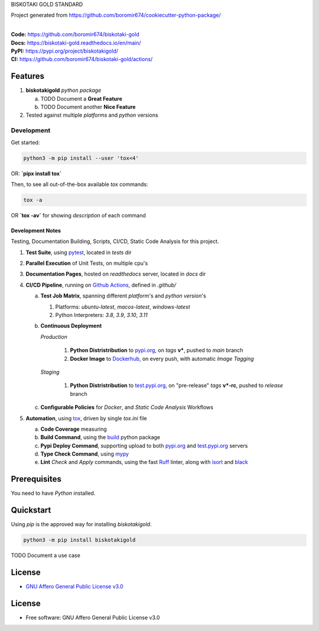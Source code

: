 BISKOTAKI GOLD STANDARD

Project generated from https://github.com/boromir674/cookiecutter-python-package/

.. start-badges

| |build| |release_version| |wheel| |supported_versions|
| |docs| |coverage| |maintainability| |tech-debt|
| |ruff| |gh-lic| |commits_since_specific_tag_on_main| |commits_since_latest_github_release|

|
| **Code:** https://github.com/boromir674/biskotaki-gold
| **Docs:** https://biskotaki-gold.readthedocs.io/en/main/
| **PyPI:** https://pypi.org/project/biskotakigold/
| **CI:** https://github.com/boromir674/biskotaki-gold/actions/


Features
========

1. **biskotakigold** `python package`

   a. TODO Document a **Great Feature**
   b. TODO Document another **Nice Feature**
2. Tested against multiple `platforms` and `python` versions


Development
-----------

| Get started:

.. code-block:: shell

    python3 -m pip install --user 'tox<4'

OR: **`pipx install tox`**

Then, to see all out-of-the-box available `tox` commands:

.. code-block:: shell

    tox -a
    

OR **`tox -av`** for showing `description` of each command

Development Notes
~~~~~~~~~~~~~~~~~
Testing, Documentation Building, Scripts, CI/CD, Static Code Analysis for this project.

1. **Test Suite**, using `pytest`_, located in `tests` dir
2. **Parallel Execution** of Unit Tests, on multiple cpu's
3. **Documentation Pages**, hosted on `readthedocs` server, located in `docs` dir
4. **CI/CD Pipeline**, running on `Github Actions`_, defined in `.github/`

   a. **Test Job Matrix**, spanning different `platform`'s and `python version`'s

      1. Platforms: `ubuntu-latest`, `macos-latest`, `windows-latest`
      2. Python Interpreters: `3.8`, `3.9`, `3.10`, `3.11`
   b. **Continuous Deployment**
   
      `Production`
      
         1. **Python Distristribution** to `pypi.org`_, on `tags` **v***, pushed to `main` branch
         2. **Docker Image** to `Dockerhub`_, on every push, with automatic `Image Tagging`
      
      `Staging`

         1. **Python Distristribution** to `test.pypi.org`_, on "pre-release" `tags` **v*-rc**, pushed to `release` branch

   c. **Configurable Policies** for `Docker`, and `Static Code Analysis` Workflows
5. **Automation**, using `tox`_, driven by single `tox.ini` file

   a. **Code Coverage** measuring
   b. **Build Command**, using the `build`_ python package
   c. **Pypi Deploy Command**, supporting upload to both `pypi.org`_ and `test.pypi.org`_ servers
   d. **Type Check Command**, using `mypy`_
   e. **Lint** *Check* and `Apply` commands, using the fast `Ruff`_ linter, along with `isort`_ and `black`_


Prerequisites
=============

You need to have `Python` installed.

Quickstart
==========

Using `pip` is the approved way for installing `biskotakigold`.

.. code-block:: sh

    python3 -m pip install biskotakigold


TODO Document a use case


License
=======

|gh-lic|

* `GNU Affero General Public License v3.0`_


License
=======

* Free software: GNU Affero General Public License v3.0



.. LINKS

.. _tox: https://tox.wiki/en/latest/

.. _pytest: https://docs.pytest.org/en/7.1.x/

.. _build: https://github.com/pypa/build

.. _Dockerhub: https://hub.docker.com/

.. _pypi.org: https://pypi.org/

.. _test.pypi.org: https://test.pypi.org/

.. _mypy: https://mypy.readthedocs.io/en/stable/

.. _Ruff: https://docs.astral.sh/ruff/

.. _isort: https://pycqa.github.io/isort/

.. _black: https://black.readthedocs.io/en/stable/

.. _Github Actions: https://github.com/boromir674/biskotaki-gold/actions

.. _GNU Affero General Public License v3.0: https://github.com/boromir674/biskotaki-gold/blob/main/LICENSE


.. BADGE ALIASES

.. Build Status
.. Github Actions: Test Workflow Status for specific branch <branch>

.. |build| image:: https://img.shields.io/github/workflow/status/boromir674/biskotaki-gold/Test%20Python%20Package/main?label=build&logo=github-actions&logoColor=%233392FF
    :alt: GitHub Workflow Status (branch)
    :target: https://github.com/boromir674/biskotaki-gold/actions/workflows/test.yaml?query=branch%3Amain


.. Documentation

.. |docs| image:: https://img.shields.io/readthedocs/biskotaki-gold/main?logo=readthedocs&logoColor=lightblue
    :alt: Read the Docs (version)
    :target: https://biskotaki-gold.readthedocs.io/en/main/

.. Code Coverage

.. |coverage| image:: https://img.shields.io/codecov/c/github/boromir674/biskotaki-gold/main?logo=codecov
    :alt: Codecov
    :target: https://app.codecov.io/gh/boromir674/biskotaki-gold

.. PyPI

.. |release_version| image:: https://img.shields.io/pypi/v/biskotakigold
    :alt: Production Version
    :target: https://pypi.org/project/biskotakigold/

.. |wheel| image:: https://img.shields.io/pypi/wheel/biskotakigold?color=green&label=wheel
    :alt: PyPI - Wheel
    :target: https://pypi.org/project/biskotakigold

.. |supported_versions| image:: https://img.shields.io/pypi/pyversions/biskotakigold?color=blue&label=python&logo=python&logoColor=%23ccccff
    :alt: Supported Python versions
    :target: https://pypi.org/project/biskotakigold

.. Github Releases & Tags

.. |commits_since_specific_tag_on_main| image:: https://img.shields.io/github/commits-since/boromir674/biskotaki-gold/v0.0.1/main?color=blue&logo=github
    :alt: GitHub commits since tagged version (branch)
    :target: https://github.com/boromir674/biskotaki-gold/compare/v0.0.1..main

.. |commits_since_latest_github_release| image:: https://img.shields.io/github/commits-since/boromir674/biskotaki-gold/latest?color=blue&logo=semver&sort=semver
    :alt: GitHub commits since latest release (by SemVer)

.. LICENSE (eg AGPL, MIT)
.. Github License

.. |gh-lic| image:: https://img.shields.io/github/license/boromir674/biskotaki-gold
    :alt: GitHub
    :target: https://github.com/boromir674/biskotaki-gold/blob/main/LICENSE


.. CODE QUALITY

.. Ruff linter for Fast Python Linting

.. |ruff| image:: https://img.shields.io/badge/code%20style-ruff-000000.svg
    :alt: Ruff
    :target: https://docs.astral.sh/ruff/

.. Code Climate CI
.. Code maintainability & Technical Debt

.. |maintainability| image:: https://img.shields.io/codeclimate/maintainability/boromir674/biskotaki-gold
    :alt: Code Climate Maintainability
    :target: https://codeclimate.com/github/boromir674/biskotaki-gold

.. |tech-debt| image:: https://img.shields.io/codeclimate/tech-debt/boromir674/biskotaki-gold
    :alt: Technical Debt
    :target: https://codeclimate.com/github/boromir674/biskotaki-gold
